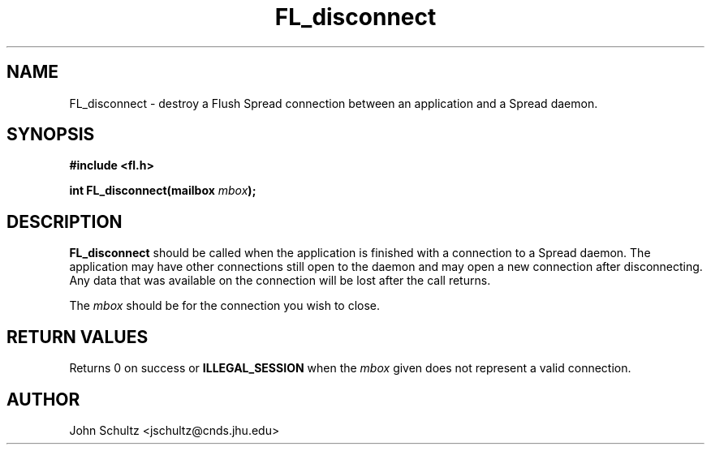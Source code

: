 .TH FL_disconnect 3 "Dec 2000" "Flush Spread" "User Manuals"
.SH NAME
FL_disconnect \- destroy a Flush Spread connection between an application and a Spread daemon.
.SH SYNOPSIS
.B #include <fl.h>

.BI "int FL_disconnect(mailbox " mbox ");"
.SH DESCRIPTION
.B FL_disconnect
should be called when the application is finished
with a connection to a Spread daemon.  The application may have
other connections still open to the daemon and may open a new
connection after disconnecting. Any data that was available on
the connection will be lost after the call returns.

The 
.I mbox 
should be for the connection you wish to close.
.SH "RETURN VALUES"
Returns 0 on success or 
.B ILLEGAL_SESSION
when the
.I mbox
given does not represent a valid connection.
.SH AUTHOR
John Schultz <jschultz@cnds.jhu.edu>
